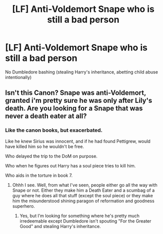#+TITLE: [LF] Anti-Voldemort Snape who is still a bad person

* [LF] Anti-Voldemort Snape who is still a bad person
:PROPERTIES:
:Score: 2
:DateUnix: 1562640281.0
:DateShort: 2019-Jul-09
:FlairText: Request
:END:
No Dumbledore bashing (stealing Harry's inheritance, abetting child abuse intentionally)


** Isn't this Canon? Snape was anti-Voldemort, granted i'm pretty sure he was only after Lily's death. Are you looking for a Snape that was never a death eater at all?
:PROPERTIES:
:Score: 12
:DateUnix: 1562643068.0
:DateShort: 2019-Jul-09
:END:

*** Like the canon books, but exacerbated.

Like he knew Sirius was innocent, and if he had found Pettigrew, would have killed him so he wouldn't be free.

Who delayed the trip to the DoM on purpose.

Who when he figures out Harry has a soul piece tries to kill him.

Who aids in the torture in book 7.
:PROPERTIES:
:Score: 3
:DateUnix: 1562644233.0
:DateShort: 2019-Jul-09
:END:

**** Ohhh I see. Well, from what I've seen, people either go all the way with Snape or not. Either they make him a Death Eater and a scumbag of a guy where he does all that stuff (except the soul piece) or they make him the misunderstood shining paragon of reformation and goodness superhero.
:PROPERTIES:
:Score: 2
:DateUnix: 1562644637.0
:DateShort: 2019-Jul-09
:END:

***** Yes, but I'm looking for something where he's pretty much irredeemable except Dumbledore isn't spouting "For the Greater Good" and stealing Harry's inheritance.
:PROPERTIES:
:Score: 1
:DateUnix: 1562647446.0
:DateShort: 2019-Jul-09
:END:
